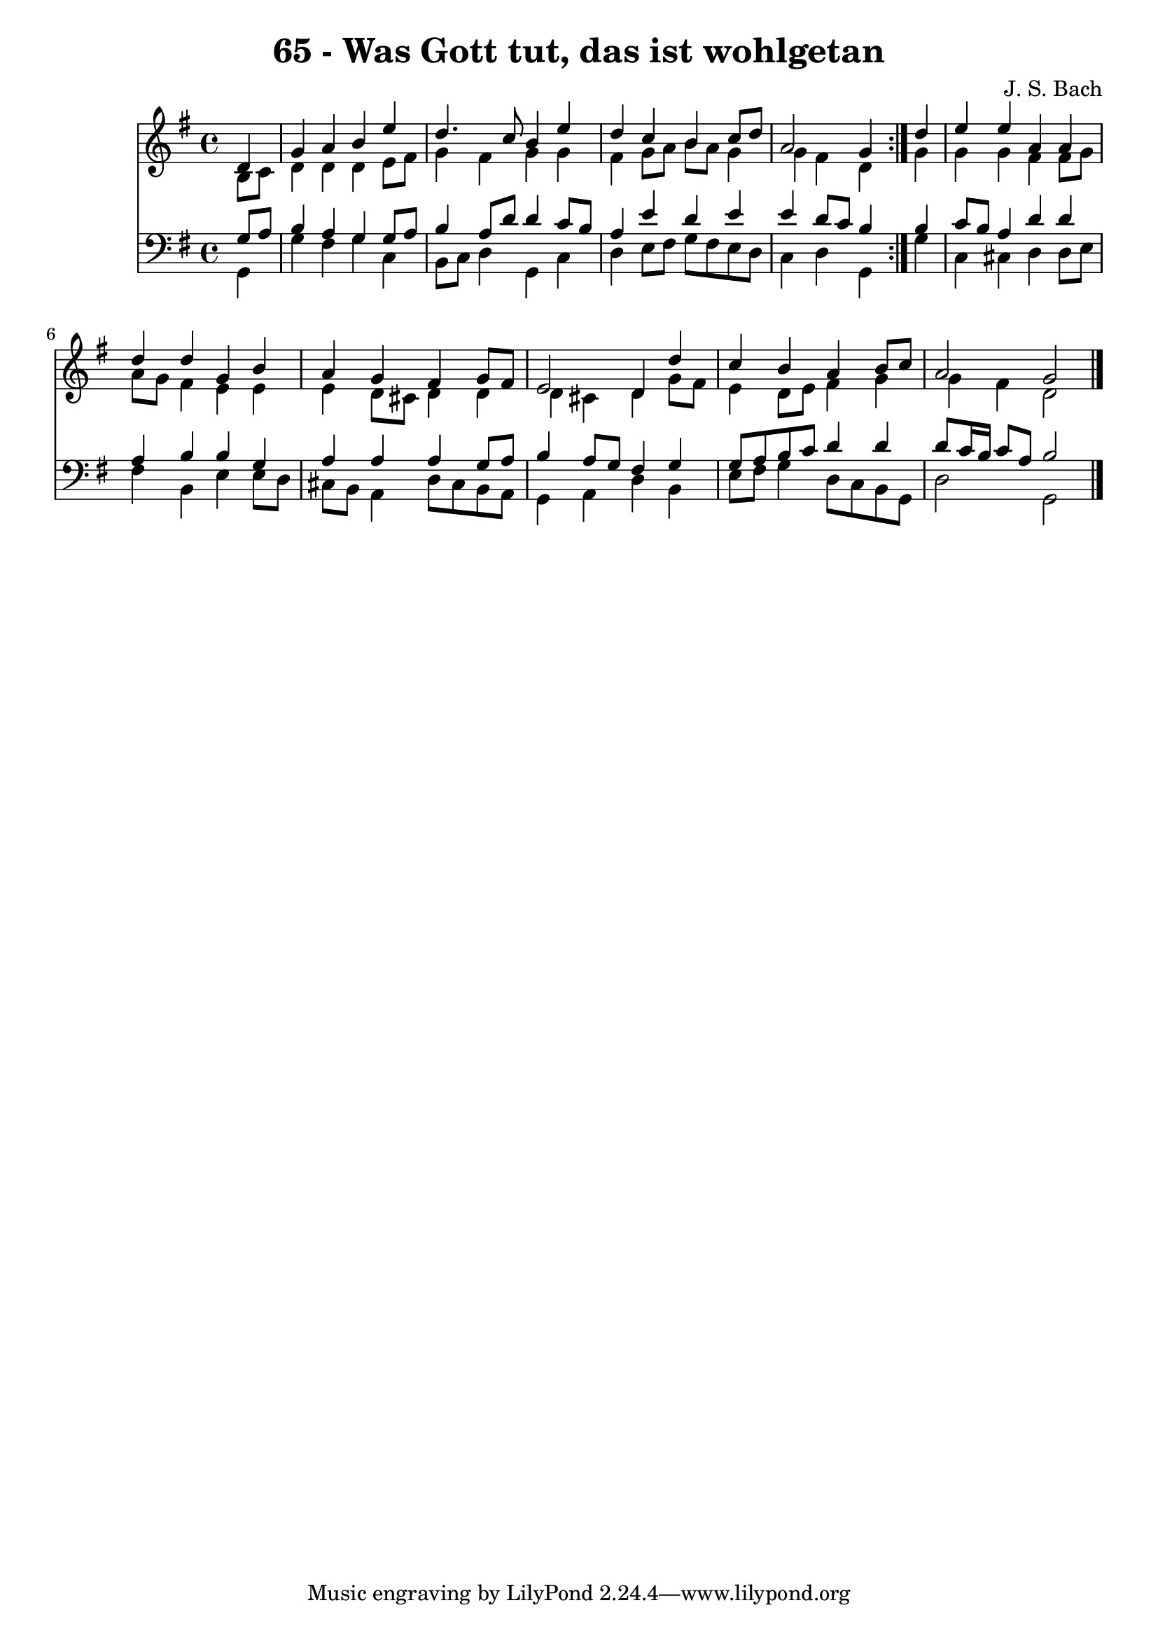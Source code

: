 \version "2.10.33"

\header {
  title = "65 - Was Gott tut, das ist wohlgetan"
  composer = "J. S. Bach"
}


global = {
  \time 4/4
  \key g \major
}


soprano = \relative c' {
  \repeat volta 2 {
    \partial 4 d4 
    g4 a4 b4 e4 
    d4. c8 b4 e4 
    d4 c4 b4 c8 d8 
    a2 g4 } d'4 
  e4 e4 a,4 a4   %5
  d4 d4 g,4 b4 
  a4 g4 fis4 g8 fis8 
  e2 d4 d'4 
  c4 b4 a4 b8 c8 
  a2 g2   %10
  
}

alto = \relative c' {
  \repeat volta 2 {
    \partial 4 b8  c8 
    d4 d4 d4 e8 fis8 
    g4 fis4 g4 g4 
    fis4 g8 a8 b8 a8 g4 
    g4 fis4 d4 } g4 
  g4 g4 fis4 fis8 g8   %5
  a8 g8 fis4 e4 e4 
  e4 d8 cis8 d4 d4 
  d4 cis4 d4 g8 fis8 
  e4 d8 e8 fis4 g4 
  g4 fis4 d2   %10
  
}

tenor = \relative c' {
  \repeat volta 2 {
    \partial 4 g8  a8 
    b4 a4 g4 g8 a8 
    b4 a8 d8 d4 c8 b8 
    a4 e'4 d4 e4 
    e4 d8 c8 b4 } b4 
  c8 b8 a4 d4 d4   %5
  a4 b4 b4 g4 
  a4 a4 a4 g8 a8 
  b4 a8 g8 fis4 g4 
  g8 a8 b8 c8 d4 d4 
  d8 c16 b16 c8 a8 b2   %10
  
}

baixo = \relative c {
  \repeat volta 2 {
    \partial 4 g4 
    g'4 fis4 g4 c,4 
    b8 c8 d4 g,4 c4 
    d4 e8 fis8 g8 fis8 e8 d8 
    c4 d4 g,4 } g'4 
  c,4 cis4 d4 d8 e8   %5
  fis4 b,4 e4 e8 d8 
  cis8 b8 a4 d8 cis8 b8 a8 
  g4 a4 d4 b4 
  e8 fis8 g4 d8 c8 b8 g8 
  d'2 g,2   %10
  
}

\score {
  <<
    \new Staff {
      <<
        \global
        \new Voice = "1" { \voiceOne \soprano }
        \new Voice = "2" { \voiceTwo \alto }
      >>
    }
    \new Staff {
      <<
        \global
        \clef "bass"
        \new Voice = "1" {\voiceOne \tenor }
        \new Voice = "2" { \voiceTwo \baixo \bar "|."}
      >>
    }
  >>
}
